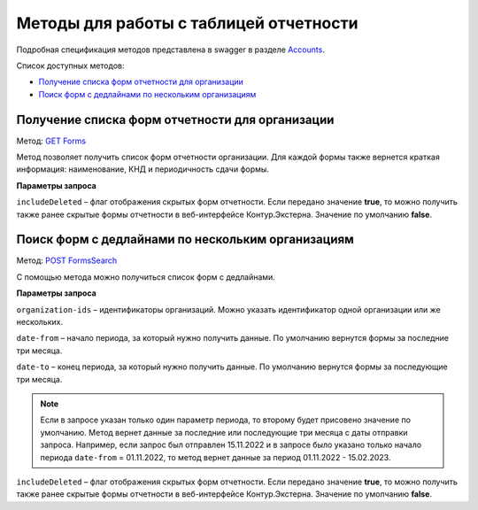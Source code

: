 .. _Accounts: https://developer.kontur.ru/doc/extern/method?type=get&path=%2Fv1
.. _`GET Forms`: https://developer.kontur.ru/doc/extern/method?type=get&path=%2Fv1%2F%7BaccountId%7D%2Freports-tables%2F%7BorgId%7D%2Fforms
.. _`POST FormsSearch`: https://developer.kontur.ru/doc/extern/method?type=post&path=%2Fv1%2F%7BaccountId%7D%2Freports-tables%2Fsearch

Методы для работы с таблицей отчетности
=======================================

Подробная спецификация методов представлена в swagger в разделе Accounts_.

Список доступных методов:

* `Получение списка форм отчетности для организации`_
* `Поиск форм с дедлайнами по нескольким организациям`_

.. _rst-markup-forms:

Получение списка форм отчетности для организации
------------------------------------------------

Метод: `GET Forms`_

Метод позволяет получить список форм отчетности организации. Для каждой формы также вернется краткая информация: наименование, КНД и периодичность сдачи формы.

**Параметры запроса**

``includeDeleted`` – флаг отображения скрытых форм отчетности. Если передано значение **true**, то можно получить также ранее скрытые формы отчетности в веб-интерфейсе Контур.Экстерна. Значение по умолчанию **false**.

.. _rst-markup-formssearch:

Поиск форм с дедлайнами по нескольким организациям
--------------------------------------------------

Метод: `POST FormsSearch`_

С помощью метода можно получиться список форм с дедлайнами.

**Параметры запроса**

``organization-ids`` – идентификаторы организаций. Можно указать идентификатор одной организации или же нескольких. 

``date-from`` – начало периода, за который нужно получить данные. По умолчанию вернутся формы за последние три месяца.

``date-to`` – конец периода, за который нужно получить данные. По умолчанию вернутся формы за последующие три месяца.

.. note:: Если в запросе указан только один параметр периода, то второму будет присовено значение по умолчанию. Метод вернет данные за последние или последующие три месяца с даты отправки запроса. Например, если запрос был отправлен 15.11.2022 и в запросе было указано только начало периода ``date-from`` = 01.11.2022, то метод вернет данные за период 01.11.2022 - 15.02.2023. 

``includeDeleted`` – флаг отображения скрытых форм отчетности. Если передано значение **true**, то можно получить также ранее скрытые формы отчетности в веб-интерфейсе Контур.Экстерна. Значение по умолчанию **false**.